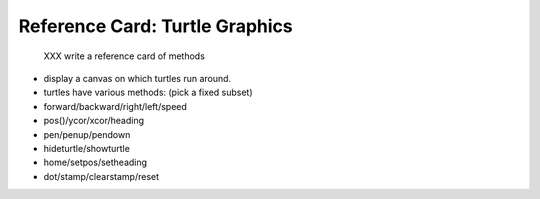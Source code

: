
.. _refcard-turtle:

Reference Card: Turtle Graphics
--------------------------------------------------

..

   XXX write a reference card of methods

* display a canvas on which turtles run around.
* turtles have various methods: (pick a fixed subset)
* forward/backward/right/left/speed
* pos()/ycor/xcor/heading
* pen/penup/pendown
* hideturtle/showturtle
* home/setpos/setheading
* dot/stamp/clearstamp/reset

